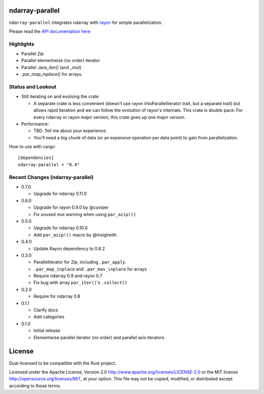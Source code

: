 ndarray-parallel
================

``ndarray-parallel`` integrates ndarray with rayon__ for simple parallelization.

__ https://github.com/nikomatsakis/rayon
Please read the `API documentation here`__

__ http://docs.rs/ndarray-parallel/

|build_status|_ |crates|_

.. |build_status| image:: https://travis-ci.org/bluss/rust-ndarray.svg?branch=master
.. _build_status: https://travis-ci.org/bluss/rust-ndarray

.. |crates| image:: http://meritbadge.herokuapp.com/ndarray-parallel
.. _crates: https://crates.io/crates/ndarray-parallel

Highlights
----------

- Parallel `Zip`
- Parallel elementwise (no order) iterator
- Parallel `.axis_iter()` (and `_mut`)
- `.par_map_inplace()` for arrays.

Status and Lookout
------------------

- Still iterating on and evolving the crate

  + A separate crate is less convenient (doesn't use rayon IntoParallelIterator
    trait, but a separate trait) but allows rapid iteration and we can follow
    the evolution of rayon's internals.
    This crate is double pace: For every ndarray or rayon major version, this
    crate goes up one major version.

- Performance:

  + TBD. Tell me about your experience.
  + You'll need a big chunk of data (or an expensive operation per data point)
    to gain from parallelization.

How to use with cargo::

    [dependencies]
    ndarray-parallel = "0.4"

Recent Changes (ndarray-parallel)
---------------------------------

- 0.7.0

  - Upgrade for ndarray 0.11.0

- 0.6.0

  - Upgrade for rayon 0.9.0 by @cuviper
  - Fix unused mut warning when using ``par_azip!()``

- 0.5.0

  - Upgrade for ndarray 0.10.0
  - Add ``par_azip!()`` macro by @msiglreith

- 0.4.0

  - Update Rayon dependency to 0.8.2

- 0.3.0

  - ParallelIterator for Zip, including ``.par_apply``.
  - ``.par_map_inplace`` and ``.par_mav_inplace`` for arrays
  - Require ndarray 0.9 and rayon 0.7
  - Fix bug with array ``par_iter()``'s ``.collect()``

- 0.2.0

  - Require for ndarray 0.8

- 0.1.1

  - Clarify docs
  - Add categories

- 0.1.0

  - Initial release
  - Elementwise parallel iterator (no order) and parallel axis iterators.

License
=======

Dual-licensed to be compatible with the Rust project.

Licensed under the Apache License, Version 2.0
http://www.apache.org/licenses/LICENSE-2.0 or the MIT license
http://opensource.org/licenses/MIT, at your
option. This file may not be copied, modified, or distributed
except according to those terms.


